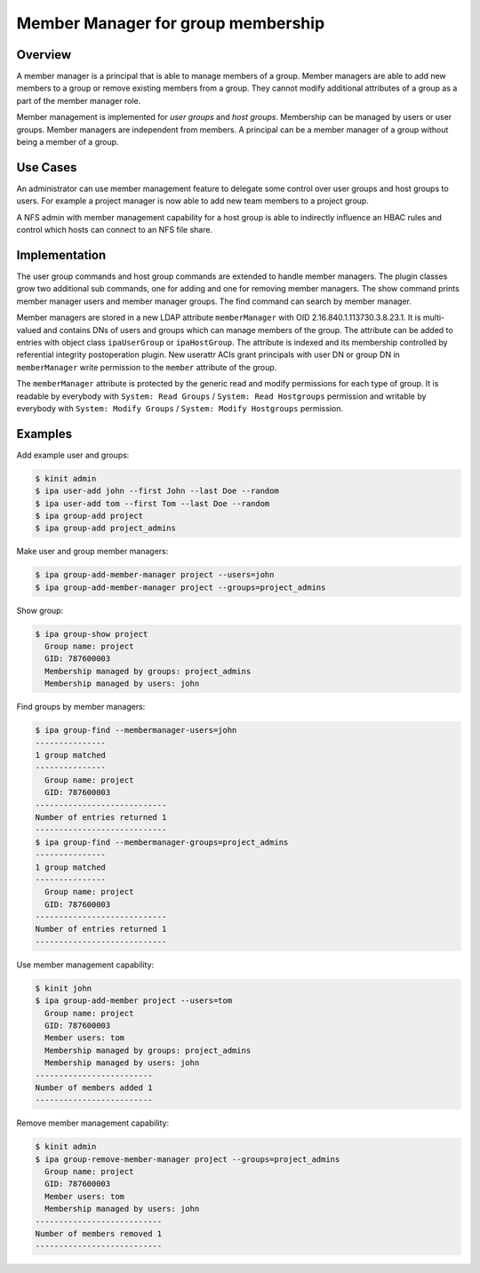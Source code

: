 Member Manager for group membership
===================================

Overview
--------

A member manager is a principal that is able to manage members of a
group. Member managers are able to add new members to a group or remove
existing members from a group. They cannot modify additional attributes
of a group as a part of the member manager role.

Member management is implemented for *user groups* and *host groups*.
Membership can be managed by users or user groups. Member managers are
independent from members. A principal can be a member manager of a group
without being a member of a group.

Use Cases
---------

An administrator can use member management feature to delegate some
control over user groups and host groups to users. For example a project
manager is now able to add new team members to a project group.

A NFS admin with member management capability for a host group is able
to indirectly influence an HBAC rules and control which hosts can
connect to an NFS file share.

Implementation
--------------

The user group commands and host group commands are extended to handle
member managers. The plugin classes grow two additional sub commands,
one for adding and one for removing member managers. The show command
prints member manager users and member manager groups. The find command
can search by member manager.

Member managers are stored in a new LDAP attribute ``memberManager``
with OID 2.16.840.1.113730.3.8.23.1. It is multi-valued and contains DNs
of users and groups which can manage members of the group. The attribute
can be added to entries with object class ``ipaUserGroup`` or
``ipaHostGroup``. The attribute is indexed and its membership controlled
by referential integrity postoperation plugin. New userattr ACIs grant
principals with user DN or group DN in ``memberManager`` write
permission to the ``member`` attribute of the group.

The ``memberManager`` attribute is protected by the generic read and
modify permissions for each type of group. It is readable by everybody
with ``System: Read Groups`` / ``System: Read Hostgroups`` permission
and writable by everybody with ``System: Modify Groups`` /
``System: Modify Hostgroups`` permission.

Examples
--------

Add example user and groups:

.. code:: console

   $ kinit admin
   $ ipa user-add john --first John --last Doe --random
   $ ipa user-add tom --first Tom --last Doe --random
   $ ipa group-add project
   $ ipa group-add project_admins

Make user and group member managers:

.. code:: console

   $ ipa group-add-member-manager project --users=john
   $ ipa group-add-member-manager project --groups=project_admins

Show group:

.. code:: console

   $ ipa group-show project
     Group name: project
     GID: 787600003
     Membership managed by groups: project_admins
     Membership managed by users: john

Find groups by member managers:

.. code:: console

   $ ipa group-find --membermanager-users=john
   ---------------
   1 group matched
   ---------------
     Group name: project
     GID: 787600003
   ----------------------------
   Number of entries returned 1
   ----------------------------
   $ ipa group-find --membermanager-groups=project_admins
   ---------------
   1 group matched
   ---------------
     Group name: project
     GID: 787600003
   ----------------------------
   Number of entries returned 1
   ----------------------------

Use member management capability:

.. code:: console

   $ kinit john
   $ ipa group-add-member project --users=tom
     Group name: project
     GID: 787600003
     Member users: tom
     Membership managed by groups: project_admins
     Membership managed by users: john
   -------------------------
   Number of members added 1
   -------------------------

Remove member management capability:

.. code:: console

   $ kinit admin
   $ ipa group-remove-member-manager project --groups=project_admins
     Group name: project
     GID: 787600003
     Member users: tom
     Membership managed by users: john
   ---------------------------
   Number of members removed 1
   ---------------------------
